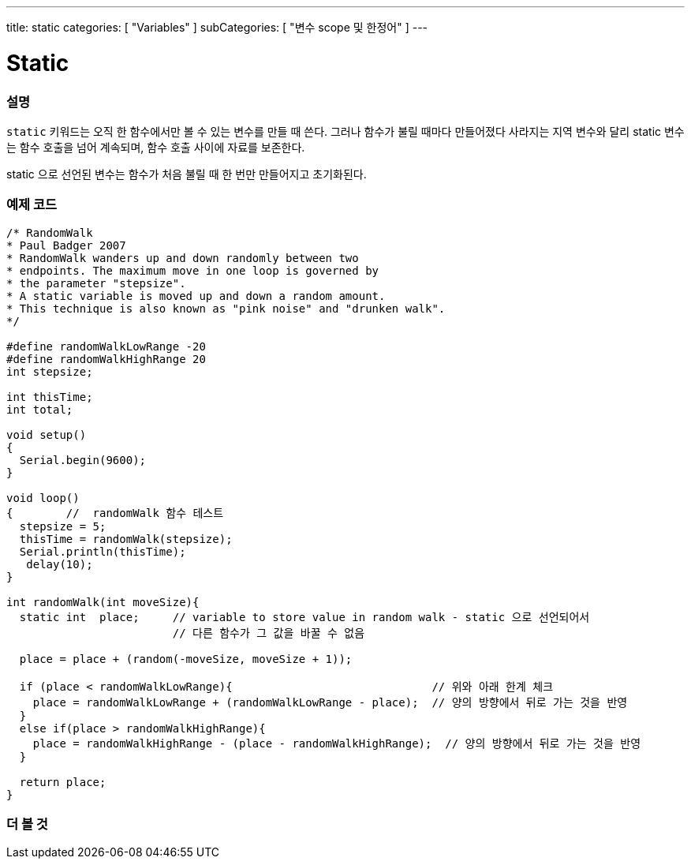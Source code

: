 ---
title: static
categories: [ "Variables" ]
subCategories: [ "변수 scope 및 한정어" ]
---





= Static


// OVERVIEW SECTION STARTS
[#overview]
--

[float]
=== 설명
`static` 키워드는 오직 한 함수에서만 볼 수 있는 변수를 만들 때 쓴다. 그러나 함수가 불릴 때마다 만들어졌다 사라지는 지역 변수와 달리 static 변수는 함수 호출을 넘어 계속되며, 함수 호출 사이에 자료를 보존한다.

static 으로 선언된 변수는 함수가 처음 불릴 때 한 번만 만들어지고 초기화된다.
[%hardbreaks]

--
// OVERVIEW SECTION ENDS




// HOW TO USE SECTION STARTS
[#howtouse]
--

[float]
=== 예제 코드
// Describe what the example code is all about and add relevant code   ►►►►► THIS SECTION IS MANDATORY ◄◄◄◄◄


[source,arduino]
----
/* RandomWalk
* Paul Badger 2007
* RandomWalk wanders up and down randomly between two
* endpoints. The maximum move in one loop is governed by
* the parameter "stepsize".
* A static variable is moved up and down a random amount.
* This technique is also known as "pink noise" and "drunken walk".
*/

#define randomWalkLowRange -20
#define randomWalkHighRange 20
int stepsize;

int thisTime;
int total;

void setup()
{
  Serial.begin(9600);
}

void loop()
{        //  randomWalk 함수 테스트
  stepsize = 5;
  thisTime = randomWalk(stepsize);
  Serial.println(thisTime);
   delay(10);
}

int randomWalk(int moveSize){
  static int  place;     // variable to store value in random walk - static 으로 선언되어서 
                         // 다른 함수가 그 값을 바꿀 수 없음

  place = place + (random(-moveSize, moveSize + 1));

  if (place < randomWalkLowRange){                              // 위와 아래 한계 체크
    place = randomWalkLowRange + (randomWalkLowRange - place);  // 양의 방향에서 뒤로 가는 것을 반영
  }
  else if(place > randomWalkHighRange){
    place = randomWalkHighRange - (place - randomWalkHighRange);  // 양의 방향에서 뒤로 가는 것을 반영
  }

  return place;
}
----
[%hardbreaks]


--
// HOW TO USE SECTION ENDS

// SEE ALSO SECTION STARTS
[#see_also]
--

[float]
=== 더 볼 것

--
// SEE ALSO SECTION ENDS
